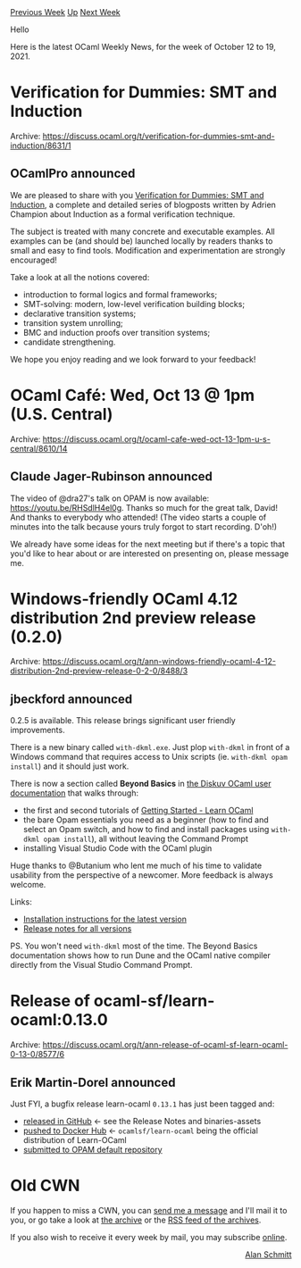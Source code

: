 #+OPTIONS: ^:nil
#+OPTIONS: html-postamble:nil
#+OPTIONS: num:nil
#+OPTIONS: toc:nil
#+OPTIONS: author:nil
#+HTML_HEAD: <style type="text/css">#table-of-contents h2 { display: none } .title { display: none } .authorname { text-align: right }</style>
#+HTML_HEAD: <style type="text/css">.outline-2 {border-top: 1px solid black;}</style>
#+TITLE: OCaml Weekly News
[[https://alan.petitepomme.net/cwn/2021.10.12.html][Previous Week]] [[https://alan.petitepomme.net/cwn/index.html][Up]] [[https://alan.petitepomme.net/cwn/2021.10.26.html][Next Week]]

Hello

Here is the latest OCaml Weekly News, for the week of October 12 to 19, 2021.

#+TOC: headlines 1


* Verification for Dummies: SMT and Induction
:PROPERTIES:
:CUSTOM_ID: 1
:END:
Archive: https://discuss.ocaml.org/t/verification-for-dummies-smt-and-induction/8631/1

** OCamlPro announced


We are pleased to share with you [[https://www.ocamlpro.com/2021/10/14/verification-for-dummies-smt-and-induction/][Verification for Dummies: SMT and
Induction]], a complete and detailed
series of blogposts written by Adrien Champion about Induction as a formal verification technique.

The subject is treated with many concrete and executable examples. All examples can be (and should be) launched
locally by readers thanks to small and easy to find tools. Modification and experimentation are strongly encouraged!

Take a look at all the notions covered:

- introduction to formal logics and formal frameworks;
- SMT-solving: modern, low-level verification building blocks;
- declarative transition systems;
- transition system unrolling;
- BMC and induction proofs over transition systems;
- candidate strengthening.

We hope you enjoy reading and we look forward to your feedback!
      



* OCaml Café: Wed, Oct 13 @ 1pm (U.S. Central)
:PROPERTIES:
:CUSTOM_ID: 2
:END:
Archive: https://discuss.ocaml.org/t/ocaml-cafe-wed-oct-13-1pm-u-s-central/8610/14

** Claude Jager-Rubinson announced


The video of @dra27's talk on OPAM is now available: https://youtu.be/RHSdlH4el0g. Thanks so much for the great talk,
David!  And thanks to everybody who attended!  (The video starts a couple of minutes into the talk because yours
truly forgot to start recording.  D'oh!)

We already have some ideas for the next meeting but if there's a topic that you'd like to hear about or are
interested on presenting on, please message me.
      



* Windows-friendly OCaml 4.12 distribution 2nd preview release (0.2.0)
:PROPERTIES:
:CUSTOM_ID: 3
:END:
Archive: https://discuss.ocaml.org/t/ann-windows-friendly-ocaml-4-12-distribution-2nd-preview-release-0-2-0/8488/3

** jbeckford announced


0.2.5 is available. This release brings significant user friendly improvements.

There is a new binary called ~with-dkml.exe~. Just plop ~with-dkml~ in front of a Windows command that requires
access to Unix scripts (ie. ~with-dkml opam install~) and it should just work.

There is now a section called **Beyond Basics** in [[https://diskuv.gitlab.io/diskuv-ocaml/index.html][the Diskuv OCaml user
documentation]] that walks through:
- the first and second tutorials of [[https://ocaml.org/learn/tutorials/][Getting Started - Learn OCaml]]
- the bare Opam essentials you need as a beginner (how to find and select an Opam switch, and how to find and install packages using ~with-dkml opam install~), all without leaving the Command Prompt
- installing Visual Studio Code with the OCaml plugin

Huge thanks to @Butanium who lent me much of his time to validate usability from the perspective of a newcomer. More
feedback is always welcome.

Links:
- [[https://diskuv.gitlab.io/diskuv-ocaml/index.html#two-step-installation-instructions][Installation instructions for the latest version]]
- [[https://gitlab.com/diskuv/diskuv-ocaml/-/releases][Release notes for all versions]]

PS. You won't need ~with-dkml~ most of the time. The Beyond Basics documentation shows how to run Dune and the OCaml
native compiler directly from the Visual Studio Command Prompt.
      



* Release of ocaml-sf/learn-ocaml:0.13.0
:PROPERTIES:
:CUSTOM_ID: 4
:END:
Archive: https://discuss.ocaml.org/t/ann-release-of-ocaml-sf-learn-ocaml-0-13-0/8577/6

** Erik Martin-Dorel announced


Just FYI, a bugfix release learn-ocaml ~0.13.1~ has just been tagged and:

- [[https://github.com/ocaml-sf/learn-ocaml/releases/tag/v0.13.1][released in GitHub]] ← see the Release Notes and binaries-assets
- [[https://hub.docker.com/r/ocamlsf/learn-ocaml/tags][pushed to Docker Hub]] ← ~ocamlsf/learn-ocaml~ being the official distribution of Learn-OCaml
- [[https://github.com/ocaml/opam-repository/pull/19787][submitted to OPAM default repository]]
      



* Old CWN
:PROPERTIES:
:UNNUMBERED: t
:END:

If you happen to miss a CWN, you can [[mailto:alan.schmitt@polytechnique.org][send me a message]] and I'll mail it to you, or go take a look at [[https://alan.petitepomme.net/cwn/][the archive]] or the [[https://alan.petitepomme.net/cwn/cwn.rss][RSS feed of the archives]].

If you also wish to receive it every week by mail, you may subscribe [[http://lists.idyll.org/listinfo/caml-news-weekly/][online]].

#+BEGIN_authorname
[[https://alan.petitepomme.net/][Alan Schmitt]]
#+END_authorname
